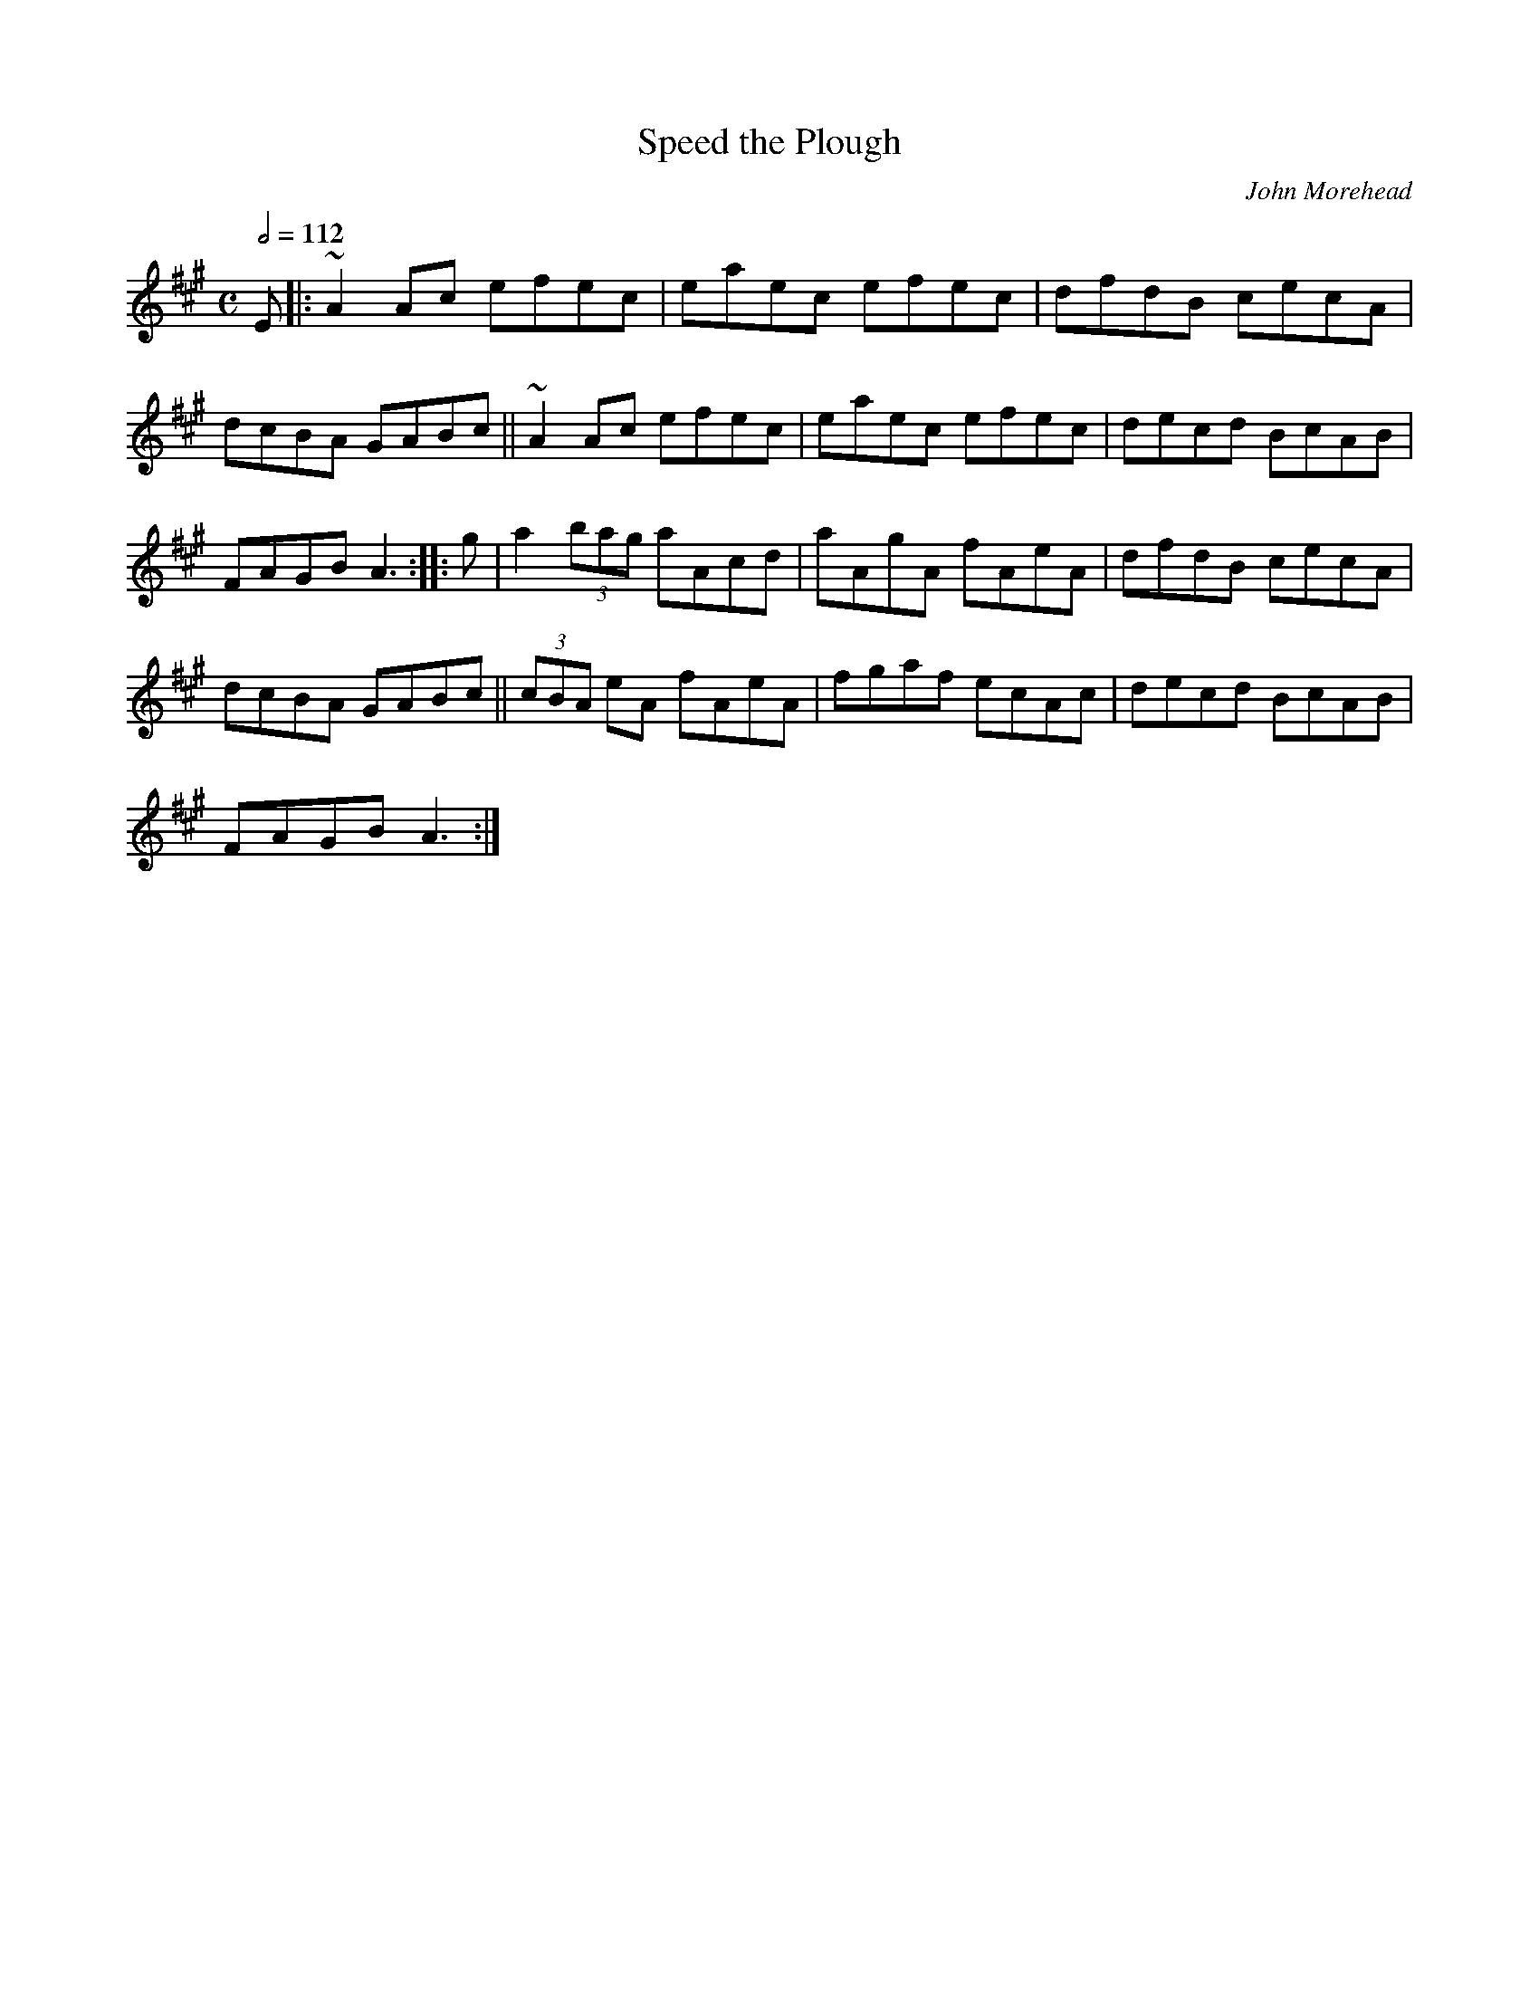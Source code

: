 X: 125
T:Speed the Plough
R:Reel
C:John Morehead
N:From around 1800
B:Skye, p.5.
B:Caledonian Companion, p.37.
B:Harp and Claymore, p.96 (
Z:John Chambers <jc@eddie.mit.edu> http://eddie.mit.edu/~jc/music/
M:C
L:1/8
Q:1/2=112
K:A
E|:~A2Ac efec|eaec efec|dfdB cecA|
dcBA GABc||~A2Ac efec|eaec efec|decd BcAB|
FAGB A3::g|a2 (3bag aAcd|aAgA fAeA|dfdB cecA|
dcBA GABc|| (3cBA eA fAeA|fgaf ecAc|decd BcAB|
FAGB A3:|
